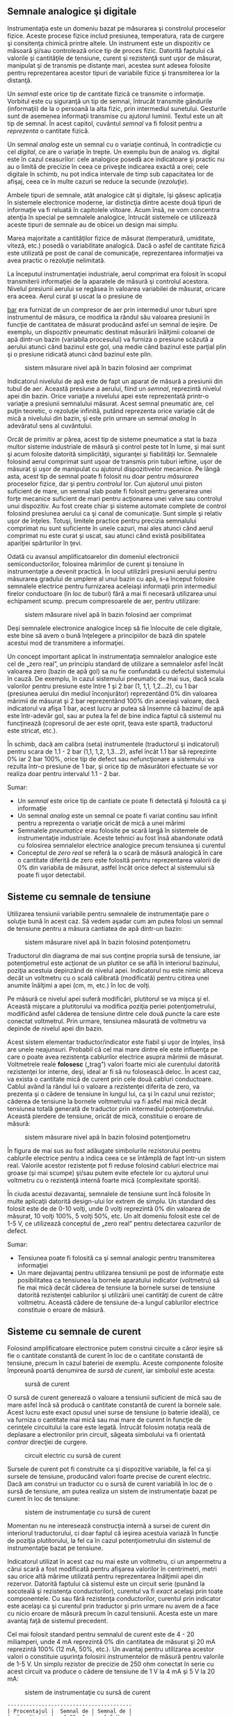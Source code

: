 ** Semnale analogice şi digitale

Instrumentaţia este un domeniu bazat pe măsurarea şi constrolul
proceselor fizice. Aceste procese fizice includ presiunea, temperatura,
rata de curgere şi consitenţa chimică printre altele. Un instrument este
un dispozitiv ce măsoară şi/sau controlează orice tip de proces fizic.
Datorită faptului că valorile şi cantităţile de tensiune, curent şi
rezistenţă sunt uşor de măsurat, manipulat şi de transmis pe distanţe
mari, acestea sunt adesea folosite pentru reprezentarea acestor tipuri
de variabile fizice şi transmiterea lor la distanţă.

Un /semnal/ este orice tip de cantitate fizică ce transmite o
informaţie. Vorbitul este cu siguranţă un tip de semnal, întrucât
transmite gândurile (informaţii) de la o persoană la alta fizic, prin
intermediul sunetului. Gesturile sunt de asemenea informaţii transmise
cu ajutorul luminii. Textul este un alt tip de semnal. În acest capitol,
cuvântul /semnal/ va fi folosit pentru a /reprezenta/ o cantitate
fizică.

Un semnal /analog/ este un semnal cu o variaţie continuă, în
contradicţie cu cel /digital/, ce are o variaţie în trepte. Un exemplu
bun de analog vs. digital este în cazul ceasurilor: cele analogice
posedă ace indicatoare şi practic nu au o limită de precizie în ceea ce
priveşte indicarea exactă a orei; cele digitale în schimb, nu pot indica
intervale de timp sub capacitatea lor de afişaj, ceea ce în multe cazuri
se reduce la secunde (/rezoluţie/).

Ambele tipuri de semnale, atât analogice cât şi digitale, îşi găsesc
aplicaţia în sistemele electronice moderne, iar distincţia dintre aceste
două tipuri de informaţie va fi reluată în capitolele viitoare. Acum
însă, ne vom concentra atenţia în special pe semnalele analogice,
întrucât sistemele ce utilizează aceste tipuri de semnale au de obicei
un design mai simplu.

Marea majoritate a cantităţilor fizice de măsurat (temperatură,
umiditate, viteză, etc.) posedă o variabilitate analogică. Dacă o asfel
de cantitate fizică este utilizată pe post de canal de comunicaţie,
reprezentarea informaţiei va avea practic o rezoluţie nelimitată.

La începutul instrumentaţiei industriale, aerul comprimat era folosit în
scopul transmiterii informaţiei de la aparatele de măsură şi controlul
acestora. Nivelul presiunii aerului se regăsea în valoarea variabilei de
măsurat, oricare era aceea. Aerul curat şi uscat la o presiune de
#+CAPTION: aproximativ 1,5
[[http://ro.wikipedia.org/wiki/Bar][bar]] era furnizat
de un compresor de aer prin intermediul unor tuburi spre instrumentul de
măsura, ce modifica la rândul său valoarea presiunii în funcţie de
cantitatea de măsurat producând asfel un semnal de ieşire. De exemplu,
un dispozitiv pneumatic destinat măsurării înălţimii coloanei de apă
dintr-un bazin (variabila procesului) va furniza o presiune scăzută a
aerului atunci când bazinul este gol, una medie când bazinul este
parţial plin şi o presiune ridicată atunci când bazinul este plin.

#+CAPTION: sistem măsurare nivel apă în bazin folosind aer comprimat
[[../poze/00183.png]]

Indicatorul nivelului de apă este de fapt un aparat de măsură a
presiunii din tubul de aer. Această presiune a aerului, fiind un
/semnal/, reprezintă nivelul apei din bazin. Orice variaţie a nivelului
apei este reprezentată printr-o variaţie a presiunii semnalului măsurat.
Acest semnal pneumatic are, cel puţin teoretic, o rezoluţie infinită,
putând reprezenta orice variaţie cât de mică a nivelului din bazin, şi
este prin urmare un semnal /analog/ în adevăratul sens al cuvântului.

Orcât de primitiv ar părea, acest tip de sisteme pneumatice a stat la
baza multor sisteme industriale de măsură şi control peste tot în lume,
şi mai sunt şi acum folosite datorită simplicităţii, siguranţei şi
fiabilităţii lor. Semnalele folosind aerul comprimat sunt uşoar de
transmis prin tuburi ieftine, uşor de măsurat şi uşor de manipulat cu
ajutorul dispozitivelor mecanice. Pe lângă asta, acest tip de semnal
poate fi folosit nu doar pentru /măsurarea/ proceselor fizice, dar şi
pentru /controlul/ lor. Cun ajutorul unui piston suficient de mare, un
semnal slab poate fi folosit pentru generarea unei forţe mecanice
suficient de mari pentru acţionarea unei valve sau controlul unui
dispozitiv. Au fost create chiar şi sisteme automate complete de control
folosind presiunea aerului ca şi canal de comunicaţie. Sunt simple şi
relativ uşor de înţeles. Totuşi, limitele practice pentru precizia
semnalului comprimat nu sunt suficiente în unele cazuri, mai ales atunci
când aerul comprimat nu este curat şi uscat, sau atunci când există
posibilitatea apariţiei spărturilor în ţevi.

Odată cu avansul amplificatoarelor din domeniul electronicii
semiconductorilor, folosirea mărimilor de curent şi tensiune în
instrumentaţie a devenit practică. În locul utilizării presiunii aerului
pentru măsurarea gradului de umplere al unui bazin cu apă, s-a început
folosire semnalele electrice pentru furnizarea aceleiaşi informaţii prin
intermediul firelor conductoare (în loc de tuburi) fără a mai fi
necesară utilizarea unui echipament scump. precum compresoarele de aer,
pentru utilizare:

#+CAPTION: sistem măsurare nivel apă în bazin folosind aer comprimat
[[../poze/00184.png]]

Deşi semnalele electronice analogice încep să fie înlocuite de cele
digitale, este bine să avem o bună înţelegere a principiilor de bază din
spatele acestui mod de transmitere a informaţiei.

Un concept important aplicat în instrumentaţia semnalelor analogice este
cel de „zero real”, un principiu standard de utilizare a semnalelor
asfel încât valoarea zero (bazin de apă gol) sa nu fie confundată cu
defectul sistemului în cauză. De exemplu, în cazul sistemului pneumatic
de mai sus, dacă scala valorilor pentru presiune este între 1 şi 2 bar
(1, 1,1, 1,2...2), cu 1 bar (presiunea aerului din mediul înconjurător)
reprezentând 0% din valoarea mărimii de măsurat şi 2 bar reprezentând
100% din aceeiaşi valoare, dacă indicatorul va afişa 1 bar, acest lucru
ar putea să însemne că bazinul de apă este într-adevăr gol, sau ar putea
la fel de bine indica faptul că sistemul nu funcţinează (copresorul de
aer este oprit, ţeava este spartă, traductorul este stricat, etc.).

În schimb, dacă am calibra (seta) instrumentele (traductorul şi
indicatorul) pentru scara de 1.1 - 2 bar (1,1, 1,2, 1,3...2), asfel
încât 1.1 bar să reprezinte 0% iar 2 bar 100%, orice tip de defect sau
nefuncţionare a sistemului va rezulta într-o presiune de 1 bar, şi orice
tip de măsurători efectuate se vor realiza doar pentru intervalul 1.1 -
2 bar.

Sumar:

-  Un /semnal/ este orice tip de cantiate ce poate fi detectată şi
   folosită ca şi informaţie
-  Un semnal /analog/ este un semnal ce poate fi variat continu sau
   infinit pentru a reprezenta o variaţie oricât de mică a unei mărimi
-  Semnalele /pneumatice/ erau folosite pe scară largă în sistemele de
   instrumentaţie industriale. Aceste tehnici au fost însă abandonate
   odată cu folosirea semnalelor electrice analogice precum tensiunea şi
   curentul
-  Conceptul de /zero real/ se referă la o scară de măsură analogică în
   care o cantitate diferită de zero este folosită pentru reprezentarea
   valorii de 0% din variabila de măsurat, astfel încât orice defect al
   sistemului să poate fi uşor detectabil.

** Sisteme cu semnale de tensiune

Utilizarea tensiunii variabile pentru semnalele de instrumentaţie pare o
soluţie bună în acest caz. Să vedem aşadar cum am putea folosi un semnal
de tensiune pentru a măsura cantiatea de apă dintr-un bazin:

#+CAPTION: sistem măsurare nivel apă în bazin folosind potenţiometru
[[../poze/00185.png]]

Traductorul din diagrama de mai sus conţine propria sursă de tensiune,
iar potenţiometrul este acţionat de un plutitor ce se află în interiorul
bazinului, poziţia acestuia depinzând de nivelul apei. Indicatorul nu
este nimic altceva decât un voltmetru cu o scală calibrată (modificată)
pentru citirea unei anumite înălţimi a apei (cm, m, etc.) în loc de
volţi.

Pe măsură ce nivelul apei suferă modificări, plutitorul se va mişca şi
el. Această mişcare a plutitorului va modifica poziţia periei
potenţiometrului, modificând asfel căderea de tensiune dintre cele două
puncte la care este conectat voltmetrul. Prin urmare, tensiunea măsurată
de voltmetru va depinde de nivelul apei din bazin.

Acest sistem elementar traductor/indicator este fiabil şi uşor de
înţeles, însă are unele neajunsuri. Probabil că cel mai mare dintre ele
este influenţa pe care o poate avea rezistenţa cablurilor electrice
asupra mărimii de măsurat. Voltmetrele reale *folosesc* („trag”) valori
foarte mici ale curentului datorită rezistenţei lor interne, deşi, ideal
ar fi să nu folosească deloc. În acest caz, va exista o cantitate mică
de curent prin cele două cabluri conductoare. Cablul având la rândul lui
o valoare a rezistenţei diferita de zero, va prezenta şi o cădere de
tensiune în lungul lui, ca şi în cazul unui rezistor; căderea de
tensiune la bornele voltmetrului va fi asfel mai mică decât tensiunea
totală generată de traductor prin intermediul potenţiometrului. Această
pierdere de tensiune, oricât de mică, constituie o eroare de măsură:

#+CAPTION: sistem măsurare nivel apă în bazin folosind potenţiometru
[[../poze/00186.png]]

În figura de mai sus au fost adăugate simbolurile rezistorului pentru
cablurile electrice pentru a indica ceea ce se întâmplă de fapt într-un
sistem real. Valorile acestor rezistenţe pot fi reduse folosind cabluri
electrice mai groase (şi mai scumpe) şi/sau putem evite efectele lor cu
ajutorul unui voltmetru cu o rezistenţă internă foarte mică
(complexitate sporită).

În ciuda acestui dezavantaj, semnalele de tensiune sunt încă folosite în
multe aplicaţii datorită design-ului lor extrem de simplu. Un standard
des folosit este de de 0-10 volţi, unde 0 volţi reprezintă 0% din
valoarea de măsurat, 10 volţi 100%, 5 volţi 50%, etc. Un alt domeniu
folosit este cel de 1-5 V, ce utilizează conceptul de „zero real” pentru
detectarea cazurilor de defect.

Sumar:

-  Tensiunea poate fi folosită ca şi semnal analogic pentru transmiterea
   informaţiei
-  Un mare dejavantaj pentru utilizarea tensiunii pe post de informaţie
   este posibilitatea ca tensiunea la bornele aparatului indicator
   (voltmetru) să fie mai mică decât căderea de tensiune la bornele
   sursei de tensiune datorită rezistenţei cablurilor şi utilizării unei
   cantităţi de curent de către voltmetru. Această cădere de tensiune
   de-a lungul cablurilor electrice constituie o eroare de măsură.

** Sisteme cu semnale de curent

Folosind amplificatoare electronice putem construi circuite a căror
ieşire să fie o cantitate constantă de curent în loc de o cantitate
constantă de tensiune, precum în cazul bateriei de exemplu. Aceste
componente folosite împreună poartă denumirea de /sursă de curent/, iar
simbolul este acesta:

#+CAPTION: sursă de curent
[[../poze/00187.png]]

O sursă de curent generează o valoare a tensiunii suficient de mică sau
de mare asfel încâ să producă o cantitate constantă de curent la bornele
sale. Acest lucru este exact opusul unei surse de tensiune (o baterie
ideală), ce va furniza o cantitate mai mică sau mai mare de curent în
funcţie de cerinţele circuitului la care este legată. Întrucât folosim
notaţia reală de deplasare a electronilor prin circuit, săgeata
simbolului va fi orientată /contrar/ direcţiei de curgere.

#+CAPTION: circuit electric cu sursă de curent
[[../poze/00188.png]]

Sursele de curent pot fi construite ca şi dispozitive variabile, la fel
ca şi sursele de tensiune, producând valori foarte precise de curent
electric. Dacă am construi un traductor cu o sursă de curent variabilă
în loc de o sursă de tensiune, am putea realiza un sistem de
instrumentaţie bazat pe curent în loc de tensiune:

#+CAPTION: sistem de instrumentaţie cu sursă de curent
[[../poze/00189.png]]

Momentan nu ne interesează construcţia internă a sursei de curent din
interiorul traductorului, ci doar faptul că ieşirea acestuia variază în
funcţie de poziţia plutitorului, la fel ca în cazul potenţiometrului din
sistemul de instrumentaţie bazat pe tensiune.

Indicatorul utilizat în acest caz nu mai este un voltmetru, ci un
ampermetru a cărui scară a fost modificată pentru afişarea valorilor în
centrimetri, metri sau orice altă mărime utilizată pentru reprezentarea
înălţimii apei din rezervor. Datorită faptului că sistemul este un
circuit serie (punând la socoteală şi rezistenţa conductorilor),
curentul va fi /exact/ acelaşi prin toate componentele. Cu sau fără
rezistenţa conductorilor, curentul prin indicator este acelaşi ca şi
curentul prin traductor şi prin urmare nu avem de a face cu nicio eroare
de măsură precum în cazul tensiunii. Acesta este un mare avantaj faţă de
sistemul precedent.

Cel mai folosit standard pentru semnalul de curent este de 4 - 20
miliamperi, unde 4 mA reprezintă 0% din cantitatea de măsurat şi 20 mA
reprezintă 100% (12 mA, 50%, etc.). Un avantaj pentru utilizarea acestor
valori o constituie uşurinţa folosirii instrumentelor de măsură pentru
valorile de 1-5 V. Un simplu rezistor de precizie de 250 ohm conectat în
serie cu acest circuit va produce o cădere de tensiune de 1 V la 4 mA şi
5 V la 20 mA:

#+CAPTION: sistem de instrumentaţie cu sursă de curent
[[../poze/00190.png]]

#+BEGIN_EXAMPLE
    ----------------------------------------
    | Procentajul |  Semnal de | Semnal de |
    | măsurătorii |   4-20 mA  |   1-5 V   |
    ----------------------------------------
    |      0      |   4.0 mA   |   1.0 V   |
    ----------------------------------------
    |     10      |   5.6 mA   |   1.4 V   |
    ----------------------------------------
    |     20      |   7.2 mA   |   1.8 V   |
    ----------------------------------------
    |     25      |   8.0 mA   |   2.0 V   |
    ----------------------------------------
    |     30      |   8.8 mA   |   2.2 V   |
    ----------------------------------------
    |     40      |  10.4 mA   |   2.6 V   |
    ----------------------------------------
    |     50      |  12.0 mA   |   3.0 V   |
    ----------------------------------------
    |     60      |  13.6 mA   |   3.4 V   |
    ----------------------------------------
    |     70      |  15.2 mA   |   3.8 V   |
    ----------------------------------------
    |     75      |  16.0 mA   |   4.0 V   |
    ---------------------------------------
    |     80      |  16.8 mA   |   4.2 V   |
    ----------------------------------------
    |     90      |  18.4 mA   |   4.6 V   |
    ----------------------------------------
    |    100      |  20.0 mA   |   5.0 V   |
    ----------------------------------------
#+END_EXAMPLE

Sumar:

-  O /sursă de curent/ este un dispozitiv, de obicei constituit din mai
   multe componente electrice, ce păstrează o valoare constantă a
   curentului prin circuit precum o sursă de curent (baterie ideală)
   păstrează o valoarea constantă a tensiunii la bornele sale
-  Un sistem de instrumentaţie pe bază de curent exloatează principiul
   conexiunii serie a circuitelor conform căruia curentul este acelaşi
   prin toate componentele; acest fapt ajută la eliminarea erorilor de
   măsură datorate rezistenţei conductorilor
-  Cel mai utilizat standard pentru curentul analogic este bucla de
   curent de 4-20 miliamperi

** Tahogeneratorul

Un generator electromecanic este un dispozitiv capabil să genereze
putere electrică folosind energie mecanică, de obicei prin intermediul
unui ax. Atunci când nu sunt conectate la o sarcină (rezistenţă),
generatoarele vor produce o tensiune electrică aproximativ proporţională
cu viteza axului. Cu un design şi construcţie precisă, aceste
dispizitive pot fi construite asfel încât să genereze tensiuni exacte
pentru anumite viteze ale axului; din această cauză pot fi folosite ca
şi instrumente de măsură în cadrul echipamentelor mecanice. Un generator
special construit pentru această utilizare se numeşte /tahometru/ sau
/tahogenerator/.

#+CAPTION: tahogenerator
[[../poze/00191.png]]

Măsurând tensiunea produsă de un tahogenerator putem determina vieteza
de rotaţia a dispozitivului conectat la bornele acestuia.

Tahogeneratoarele pot fi folosite şi pentru a indica direcţie de rotaţie
prin intermediul polarităţii („+” sau „-”) tensiunii de ieşire. În
sisteme de măsură şi control unde direcţie de rotaţie este importantă,
tahogeneratorul este o metodă uşoară de determinare a acestui lucru.
Tehogeneratoarele sunt frecvent utulizate pentru determinarea vitezei
motoarelor electrice

** Termocupla

Un fenomen interesant utilizat în domeniul instrumentaţiei este „efectul
Seebeck” (notă: wikipedia), ce constă în producerea unei căderi de
tensiune între două fire datorată diferenţei de temperatură dintre
acestea. Acest efect este cel mai uşor de observat şi de aplicat cu
ajutorul unui contact dintre două metale diferite, fiecare metal
producând un potenţial electric diferit de-a lungul său, ceea ce se
traduce printr-o tensiune electrică diferită între capetele libere ale
celor două fire. Aproape orice pereche de metale diferite produc o
cantitate de tensiune măsurabilă atunci când contactul lor este
încălzit, unele combinaţii producând o cantitate mai mare decât altele:

#+CAPTION: efectul Seebeck (termocupla)
[[../poze/00192.png]]

Efectul Seebeck este destul de liniar, însemnând că tensiunea produsă de
contactul încălzit dintre două fire este direct proporţională cu
temperatura. Acest lucru înseamnă ca putem determina temperatura
contactului măsurând tensiunea produsă. Prin urmare, efectul Seebeck
constituie o metodă electrică de determinare a temperaturii.

Când o combinaţie de materiale diferite sunt conectate împreună pentru a
măsura temperatura, dispozitivul format poartă numele de /termocuplă/.
Termocuplele folosite pentru instrumentaţie folosesc metale de o
puritate superioare pentru a păstra relaţia temperatură/tensiune cât mai
liniară şi previzibilă cu putinţă.

Tensiunile Seedbeck sunt destul de mici, de ordinul milivolţilor (mV)
pentru majoritatea temperaturilor. Din acest motiv sunt destul de greu
de folosit pentru măsurători precise. De asemenea, faptul că /orice/
contact dintre oricare două metale diferite produce o cădere de tensiune
variabilă cu temperatură constituie o problemă la conectarea unui
voltmetru la termocuplă pentru închiderea circuitului:

#+CAPTION: termocupla - contact secundar
[[../poze/00193.png]]

Contactul secundar fier - cupru format prin conexiunea dintre termocuplă
şi aparatul de măsură din firul de sus va produce o diferenţă de
potenţial dependentă de temperatură de polaritate diferită faţă de
tensiunea produsă de punctul de contact iniţial (de măsură). Acest lucru
înseamnă că tensiunea de la bornele voltmetrului va depinde de
/diferenţa/ de temperatură dintre cele două contacte, şi nu doar de
temperatura de la contactul de măsură. Chiar şi în cazul termocuplelor
ce nu folosesc cuprul pentru contact, combinaţia celor două contacte
metalice adiţionale (trei cu cea de măsură) , combinaţia celor două
metale cu conductoarele de cupru ale aparatului de măsură formează un
contact echivalent contactului de măsură:

#+CAPTION: termocupla - contacte secundare
[[../poze/00194.png]]

Acest contact secundar se numeşte contact de /referinţă/ sau contact
/rece/, pentru a face distincţia între acesta şi contactul de măsură. Nu
putem evita un asfel de contact într-un circuit ce utilizează
termocupla. În unele aplicaţii, este necesară măsurarea diferenţei de
temperatură dinte două puncte, caz în care efectul de mai sus poate fi
exploatat prin construirea unui sistem foarte simplu de măsură.

#+CAPTION: termocupla - măsurarea diferenţei de temperatură dintre două
#+CAPTION: puncte
[[../poze/00195.png]]

Totuşi, în marea parte a aplicaţiilor scopul este măsurarea temperaturii
doar într-un singur punct, caz în care cel de al doilea contact devine
un rău necesar în funcţionarea termocuplei.

Compensarea pentru tensiunea generată de contactul rece se poate realiza
cu un circuit construit special pentru măsurarea temperaturii în acel
punct care să producă o tensiune proporţională şi inversă pentru
anularea efectelor contactului. Sigur, ne putem întreba, „Dacă trebuie
să folosim o altă formă de măsurare a temperaturii pentru contracararea
efectelor nedorite ale termocuplei, de ce nu am folosi acest mod de
măsurare în primul rând în locul contactului termocuplei?”. Raspunsul
este acesta: pentru că celelalte forme de măsurare a temperaturii
disponibile nu sunt le fel de robuste şi universale precum aceasta dar
pot face foarte bine măsurători la temperatura camerei. De exemplu,
contactul termocuplei poate fi introdus într-un furnal la temperaturi de
1.000 ^{o}C, pe când contactul rece poate sta la câţiva zeci de metri
distanţă într-un loc special amenajat, la temperatura camerei,
temperatura acestuia fiind măsurată de un dispozitiv ce nu ar putea
niciodată supravieţui căldurii excesive sau mediului coroziv existent
într-un furnal.

Tensiunea produsă de contactul termocuplei este stric dependtă de
temperatură. Orice curent existent în circuitul termocuplei este o
funcţie a rezistenţei din circuit opusă acestei tensiuni (I=E/R). Cu
alte cuvinte, relaţia dintre temperatură şi tensiunea Seebeck este fixă,
pe când relaţia dintre temperatură şi curent este variabilă, depinzând
de rezistenţa totală din circuit. În cazul în care conductorii
termocuplei sunt suficient de groşi (rezistenţă mică), putem genera
curenţi de sute de amperi dintr-un singur contact!

Pentru creşterea preciziei măsurătorilor, voltmetrul folosit într-un
circuit cu termocuplă este construit cu o rezistenţă foarte mare pentru
evitarea căderilor de tensiune de-a lungul firelor termocuplei. Problema
căderilor de tensiune de-al lungul firelor este şi mai gravă în acest
caz faţă de semnalele de curent continuu discutate mai sus, pentru că în
acest caz, contactul termocuplei produce o tensiune de doar câţive
milivolţi. Nu ne putem permite să avem nici măcar o cădere de tensiune
de un singur milivol pe conductori fără a induce erori serioase de
măsurare a temperaturii.

În mod ideal, prin urmare, curentul printr-un circuit al termocuplei ar
trebui să fie zero. Instrumentele moderne folosesc amplificatoare cu
semiconductori pentru a permite semnalul de tensiune al termocuplei să
acţioneze asupra aparatului de măsură cu foarte puţin curent tras în
circuit sau chiar deloc.

**** Termopila

Termocuplele pot fi confecţionate din conductori foarte groşi pentru
rezistenţă scăzută şi conectate în aşa fel încât să genereze curenţi
mari pentru alt scop decât măsurarea temperaturii. O asfel de aplicaţie
este generarea puterii electrice. Conectând multe termocuple în serie,
alternând temperaturile cald/rece cu fiecare contact, putem construi un
dispozitiv numit /termopilă/ cu scopul producerii unor cantităţi mari de
tensiune şi curent:

#+CAPTION: termopilă
[[../poze/00196.png]]

Dacă setul contactelor din stânga şi setul contactelor din dreapta sunt
menţinute la aceeiaşi temperatură, tensiunea generată de fiecare contact
va fi aceeiaşi dar de semn contrar asfel încât căderea de tensiune per
ansamblu va fi egală cu zero. Dacă în schimb, încălzim contactele din
stânga şi le răcim pe cele din dreapta, căderea de tensiune pe fiecare
contact din stânga va fi mai mare decât căderea de tensiunea pe fiecare
contact din dreapta, rezultând o cădere de tensiune per ansamblu ce se
traduce prin suma tuturor diferenţelor căderilor de tensiune dintre
contacte. Acest lucru este aplicat în cazul unei termopile. În acest caz
aplicăm o sursă de căldură (combustie, substanţe radioactive, căldură
solară, etc.) unui set de contacte iar celălalt set este ţinut la
temperatură cât mai joasă (răcit cu aer sau apă). Şi mai interesant este
faptul că, în timp ce electroni se deplasează printr-un circuit electric
extern conectat termopilei, există un transfer de energie sub formă de
căldură dinspre contactele calde spre cele reci, demonstrând un alt
efect termo-electric, /efectul Peltier/, şi anume, transfelul căldurii
prin intermediul curentului electric.

O altă aplicaţie a termocuplelor este măsurarea temperaturii /medii/
între mai multe locatii. Cel mai uşor mod de realizare a acestei
măsurători este prin conectarea câtorva termocuple în paralel, asfel
încât se va face o medie a tuturor semnalelor de ordinul milivolţilor la
punctul de contact dintre termocuple.

#+CAPTION: termopilă
[[../poze/00197.png]]

Din păcate, media ditre aceste tensiuni Seebeck este precisă doar dacă
rezistenţa firelor fiecărei termocuple este egală. Dacă termocuplele
sunt amplasate în locatii diferite iar firele lor conectate în paralele
se întâlnesc într-o singură locaţie, este puţin probabil ca lungimile
acestora să fie egale. Termocupla cu cea mai mare lungime a firelor din
punctul de măsura la conexiunea paralel va tinde să aibă şi cea mai mare
rezistenţă şi prin urmar cel mai mic efect asupra mediei finale a
tensiunii produse.

Pentru compensarea acestui fenomen, se pot adăuga rezistenţe
suplimentare fiecărei termocuple din conexiunea paralel pentru a aduce
rezistenţele tuturor cât mai apropiate ca valoare. Dacă nu este posibilă
instalarea unor rezistori diferiţi, specifici fiecărei ramuri (pentru ca
toate rezistenţele termocuplelor să fie egale), se pot instala totuşi
rezistori cu valori egale, dar mult peste cele ale termocuplei asfel
încât impactul rezistenţei firelor asupra măsurătorii să fie cât mai mic
posibil.

Sumar:

-  /Efectul Seebeck/ constă în producerea unei căderi de tensiune între
   două metale disimilare conectate împreună, temperatură direct
   proporţională cu temperatura acestui contact
-  În oricare circuit cu termocuple, există două contacte echivalente
   formate între două metale diferite. Contactul plasat la locul de
   măsurare se numeşte contact de /măsură/, iar celălalt contact (singur
   sau echivalent) este numit contact /rece/
-  Două contacte de termocuplă pot fi poziţionate în opoziţie unul faţă
   de celălalt pentru a genera un semnal de tensiune proporţionat cu
   diferenţa de temperatură dintre ele. Un set de asfel de contacte
   folosite în scopul producerii curentului electric poartă numele de
   /termopilă/
-  Atunci când electronii se deplasează prin contactul unei termopile,
   există un transfer de energie sub formă de căldură de la un set de
   contacte la celălalt. Acesta este cunoscut ca şi /efectul Peltier/
-  Mai multe contacte de termocuplă pot fi aşezate în paralel pentru a
   genera o cădere de tensiune ce reprezintă media temperaturilor
   măsurate de fiecare contact în parte.
-  Este absolut necesar ca prin circuitul termocuplei curentul să fie
   menţinut la o valoare cât mai mică posibil pentru acurateţea
   măsurătorii

